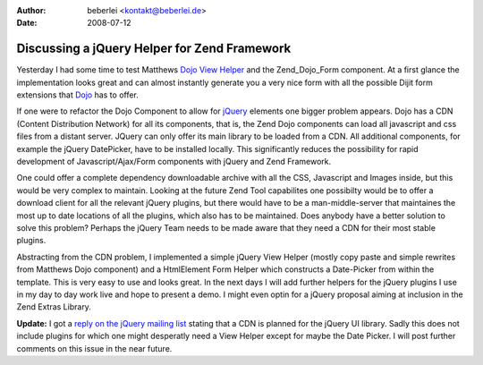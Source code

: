 :author: beberlei <kontakt@beberlei.de>
:date: 2008-07-12

Discussing a jQuery Helper for Zend Framework
=============================================

Yesterday I had some time to test Matthews `Dojo View
Helper <http://framework.zend.com/wiki/display/ZFPROP/Zend_View_Helper_Dojo>`_
and the Zend\_Dojo\_Form component. At a first glance the implementation
looks great and can almost instantly generate you a very nice form with
all the possible Dijit form extensions that
`Dojo <http://dojotoolkit.org/>`_ has to offer.

If one were to refactor the Dojo Component to allow for
`jQuery <http://www.jquery.com>`_ elements one bigger problem appears.
Dojo has a CDN (Content Distribution Network) for all its components,
that is, the Zend Dojo components can load all javascript and css files
from a distant server. JQuery can only offer its main library to be
loaded from a CDN. All additional components, for example the jQuery
DatePicker, have to be installed locally. This significantly reduces the
possibility for rapid development of Javascript/Ajax/Form components
with jQuery and Zend Framework.

One could offer a complete dependency downloadable archive with all the
CSS, Javascript and Images inside, but this would be very complex to
maintain. Looking at the future Zend Tool capabilites one possibilty
would be to offer a download client for all the relevant jQuery plugins,
but there would have to be a man-middle-server that maintaines the most
up to date locations of all the plugins, which also has to be
maintained. Does anybody have a better solution to solve this problem?
Perhaps the jQuery Team needs to be made aware that they need a CDN for
their most stable plugins.

Abstracting from the CDN problem, I implemented a simple jQuery View
Helper (mostly copy paste and simple rewrites from Matthews Dojo
component) and a HtmlElement Form Helper which constructs a Date-Picker
from within the template. This is very easy to use and looks great. In
the next days I will add further helpers for the jQuery plugins I use in
my day to day work live and hope to present a demo. I might even optin
for a jQuery proposal aiming at inclusion in the Zend Extras Library.

**Update:** I got a `reply on the jQuery mailing
list <http://groups.google.com/group/jquery-dev/browse_thread/thread/aec0d89b97a95880>`_
stating that a CDN is planned for the jQuery UI library. Sadly this does
not include plugins for which one might desperatly need a View Helper
except for maybe the Date Picker. I will post further comments on this
issue in the near future.

